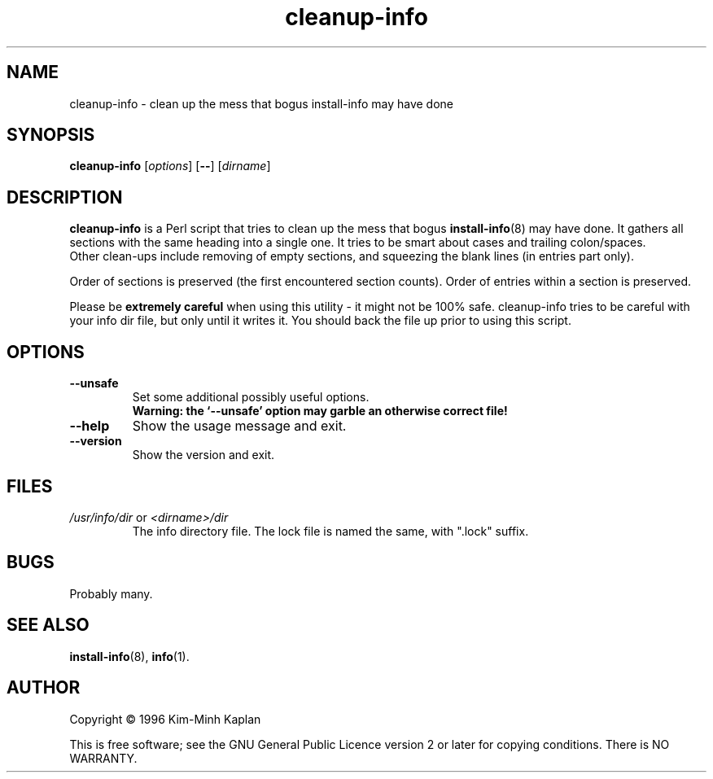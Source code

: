 .TH cleanup\-info 8 "2008-08-18" "Debian Project" "dpkg utilities"
.SH NAME
cleanup\-info \- clean up the mess that bogus install\-info may have done
.
.SH SYNOPSIS
.B cleanup\-info
.RI [ options ]
.RB [ \-\- ]
.RI [ dirname ]
.
.SH DESCRIPTION
.B cleanup\-info
is a Perl script that tries to clean up the mess that bogus
.BR install\-info (8)
may have done.
It gathers all sections with the same heading into a single one.
It tries to be smart about cases and trailing colon/spaces.
.br
Other clean-ups include removing of empty sections, and squeezing the blank
lines (in entries part only).
.sp
Order of sections is preserved (the first encountered section counts).
Order of entries within a section is preserved.
.sp
Please be \fBextremely careful\fP when using this utility - it might
not be 100% safe. cleanup\-info tries to be careful with your info dir
file, but only until it writes it. You should back the file up prior
to using this script.
.
.SH OPTIONS
.TP
.B \-\-unsafe
Set some additional possibly useful options.
.br
.B "Warning: the `\-\-unsafe' option may garble an otherwise correct file!"
.TP
.B \-\-help
Show the usage message and exit.
.TP
.B \-\-version
Show the version and exit.
.
.SH FILES
.TP
.IR /usr/info/dir " or " <dirname>/dir
The info directory file. The lock file is named the same, with ".lock" suffix.
.
.SH BUGS
Probably many.
.
.SH SEE ALSO
.BR install\-info (8),
.BR info (1).
.SH AUTHOR
Copyright \(co 1996 Kim-Minh Kaplan
.sp
This is free software; see the GNU General Public Licence version 2 or
later for copying conditions. There is NO WARRANTY.
